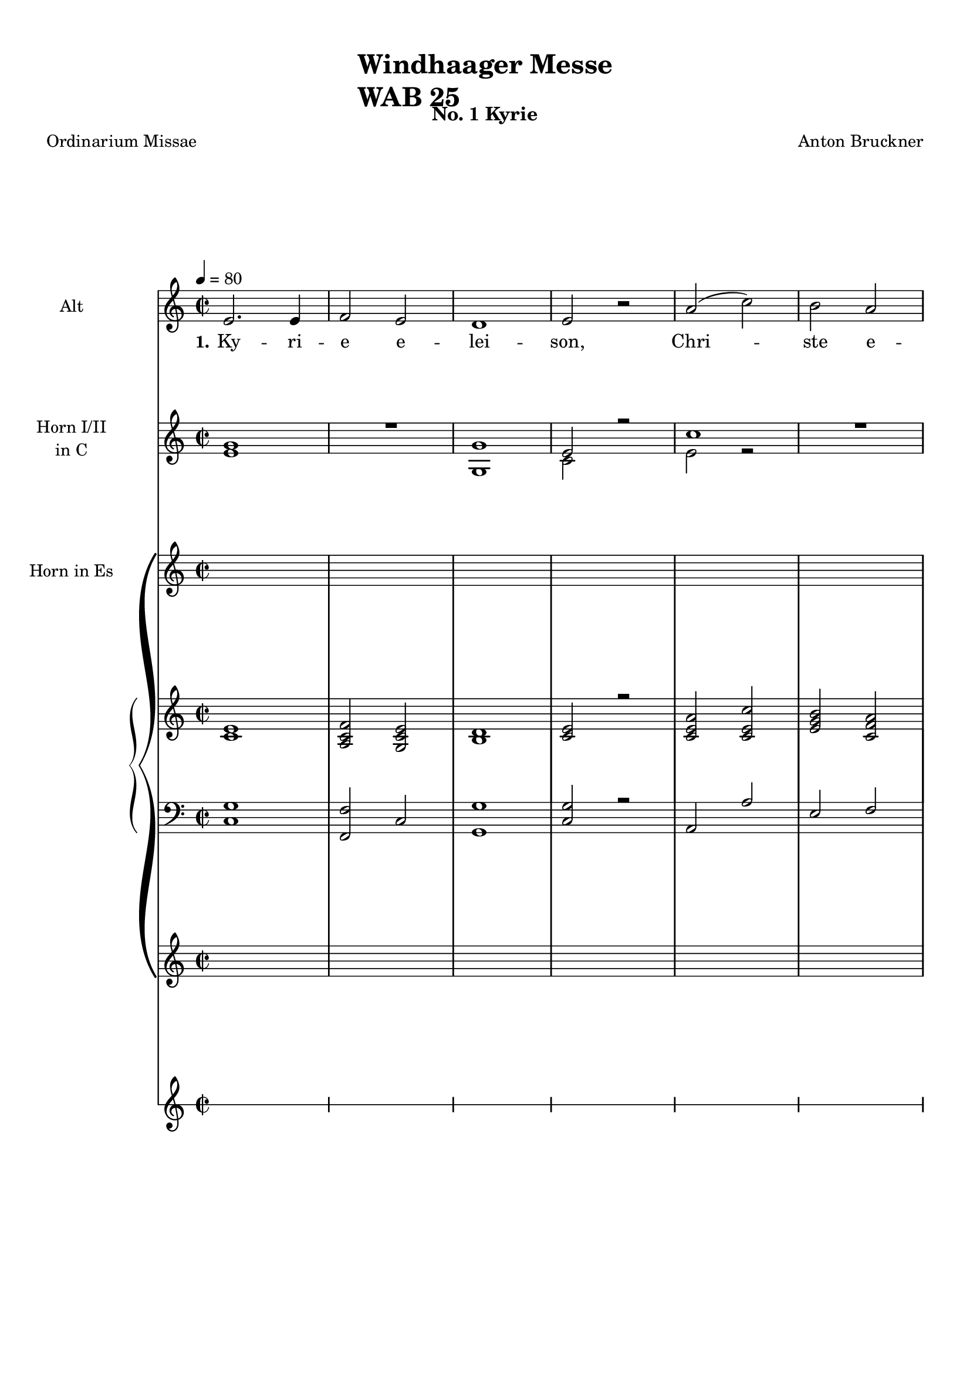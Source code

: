 \version "2.22.0"
% automatically converted by musicxml2ly from windhaager.mxl
\pointAndClickOff

\header {
    title =  \markup \column {
        \line { "Windhaager Messe"}
        \line { "WAB 25"} }
    
    composer =  \markup \column {
        \line { "Anton Bruckner"}
        \line { ""} }
    
    poet =  "Ordinarium Missae"
    encodingsoftware =  "MuseScore 2.3.2"
    encodingdate =  "2021-06-24"
    subtitle =  "No. 1 Kyrie"
    }

#(set-global-staff-size 18.58557142857143)
\paper {
    
    paper-width = 20.99\cm
    paper-height = 29.7\cm
    top-margin = 1.0\cm
    bottom-margin = 1.0\cm
    left-margin = 1.0\cm
    right-margin = 1.0\cm
    indent = 2.4219230769230764\cm
    short-indent = 2.4219230769230764\cm
    }
\layout {
    \context { \Score
        skipBars = ##t
        autoBeaming = ##f
        }
    }
PartPOneVoiceOne =  \relative e' {
    \clef "treble" \time 2/2 \key c \major | % 1
    \tempo 4=80 e2. e4 | % 2
    f2 e2 | % 3
    d1 | % 4
    e2 r2 | % 5
    a2 ( c2 ) | % 6
    b2 a2 \pageBreak | % 7
    g2 ( f2 ) | % 8
    e2 r2 | % 9
    g2 a4 b4 | \barNumberCheck #10
    c2 c4 c4 | % 11
    b2 a2 | % 12
    g2 g2 \bar "||"
    \break | % 13
    \key f \major a2 g2 | % 14
    c2 as4 f4 | % 15
    g1 | % 16
    g2 a2 | % 17
    bes2 a2 | % 18
    g2 f2 \bar "||"
    \pageBreak | % 19
    \key c \major d'2 ( a2 ) | \barNumberCheck #20
    b2 c2 | % 21
    c2 ( b2 ) | % 22
    b2 a2 | % 23
    a2 gis2 | % 24
    a2. a4 | % 25
    a2 f4 ( d4 ) \break | % 26
    e2 g2 | % 27
    c2 e,2 | % 28
    d2 ( f4 e4 ) | % 29
    c2 e4 e4 | \barNumberCheck #30
    f2 g2 | % 31
    g2 ( f4 e4 | % 32
    f2 ) e2 \pageBreak | % 33
    \time 4/4  c'2. c4 | % 34
    c,2 e4 e4 | % 35
    e2 e2 | % 36
    e1 | % 37
    e2 r2 | % 38
    e2. c4 \pageBreak | % 39
    a'2 g2 | \barNumberCheck #40
    c2. b4 | % 41
    a4 gis4 a4 b4 | % 42
    e,4. e8 e4 r4 | % 43
    f2 e2 | % 44
    a2 b4 ( c4 ) | % 45
    c,2 ( d2 ) \break | % 46
    c2 r4 e4 | % 47
    b'4. e,8 e4 e8 [ e8 ] | % 48
    a4 a8 [ e8 ] c'4 c,8 [ c8 ] | % 49
    d2 e2 | \barNumberCheck #50
    f4 g4 a4 b4 \bar "||"
    \pageBreak | % 51
    a2 gis2 | % 52
    a2 r2 | % 53
    a2 g4 f4 | % 54
    g2 a4 bes4 | % 55
    \key f \major bes4. ( a8 ) a2 | % 56
    d2 c2 | % 57
    bes2 a2 \bar "||"
    \pageBreak | % 58
    \key c \major g2 g4 f4 | % 59
    f2 e2 | \barNumberCheck #60
    g2 g4 bes4 | % 61
    a4 ( e4 ) f2 | % 62
    a2. g4 \bar "||"
    \break | % 63
    f4 ( e4 ) d2 | % 64
    d'2 c2 | % 65
    \key f \major bes2 a4 g4 | % 66
    f2 e2 | % 67
    d2 r4 d'4 | % 68
    d1 \bar "||"
    \pageBreak | % 69
    \key c \major d,4 a'4 a4 a4 | \barNumberCheck #70
    a2 a2 | % 71
    b2. b4 | % 72
    c2 a2 | % 73
    a4 ( b4 a4 gis4 ) | % 74
    a2 r2 \bar "||"
    \pageBreak | % 75
    f4. c8 c8 [ f8 g8 f8 ] | % 76
    f2 e2 | % 77
    c'2 c,8 ( [ g'8 ) a8 bes8 ] | % 78
    \key f \major bes4. a8 a2 | % 79
    b2 c2 \break | \barNumberCheck #80
    c2 bes2 \bar "||"
    \pageBreak | % 81
    \key c \major c2 g4. g8 | % 82
    a4. a8 e4 e4 | % 83
    e4 e8 [ e8 ] e4 e4 | % 84
    e4 e4 r2 | % 85
    e2 g2 | % 86
    a4 ( fis4 ) g2 \break | % 87
    g2 ( b4 ) d4 | % 88
    c4. ( b8 ) b2 | % 89
    b2. b4 | \barNumberCheck #90
    b4 ( a4 ) g4 ( f4 ) | % 91
    e2 ( d2 ) | % 92
    c2 r2 \pageBreak | % 93
    \time 3/4  g'4 g4 g4 | % 94
    e2 f4 | % 95
    e2 d4 | % 96
    g2 a4 | % 97
    g2 r4 \break | % 98
    a4 a4 b4 | % 99
    c4 ( a4 ) d4 | \barNumberCheck #100
    a2 ( b4 ) | % 101
    a8 [ a8 ] f4 g4 | % 102
    a4 f4 g4 | % 103
    f2 ( e4 ) | % 104
    f4 f4 f4 \pageBreak | % 105
    g4. g8 g4 \bar "||"
    \break | % 106
    a2 g4 | % 107
    f8 [ f8 ] fis4 fis4 | % 108
    g4 g4 a4 | % 109
    \key f \major bes4 b4 b4 | \barNumberCheck #110
    bes4. bes8 bes4 | % 111
    c4 ( bes2 ) \bar "||"
    \pageBreak | % 112
    \key c \major a4 a4 e8 [ e8 ] | % 113
    f2 f4 | % 114
    e2 a4 | % 115
    c4. b8 a4 | % 116
    a4 gis4 b8 [ b8 ] | % 117
    c2 c4 \break | % 118
    c8 [ b8 ] b4 d4 | % 119
    d4 c4 \prall a4 | \barNumberCheck #120
    g4 a4 -\f fis4 | % 121
    g2 g8 [ g8 ] | % 122
    \key f \major a2 g4 | % 123
    f4 ( g4 ) f4 | % 124
    e4 ( d4 ) c4 \bar "||"
    \pageBreak | % 125
    \key c \major g'4 g4 r4 | % 126
    \key f \major a2 g4 | % 127
    c2 bes4 | % 128
    bes4 ( as4 ) f4 | % 129
    e4 ( f4 ) d4 | \barNumberCheck #130
    e2 r4 | % 131
    g4 g4 g4 \bar "||"
    \pageBreak | % 132
    \key c \major c2 g4 | % 133
    a4. a8 e4 | % 134
    f4 g2 | % 135
    c,4 r4 g'4 | % 136
    a4 f4 a4 | % 137
    g2 c4 \break | % 138
    c4 ( b4 ) b4 | % 139
    a2. | \barNumberCheck #140
    g8 [ g8 ] gis8 [ gis8 ] gis8 [ gis8 ] | % 141
    a2 f8 [ d8 ] | % 142
    e2 \prall d4 | % 143
    c4 r4 r4 \pageBreak | % 144
    g'4 g4 g8 [ g8 ] | % 145
    e2 f4 | % 146
    e4. e8 d4 | % 147
    g2 a4 \prall | % 148
    g2 r4 | % 149
    c4 ( c,4 d4 ) | \barNumberCheck #150
    c2 r4 \pageBreak | % 151
    \time 4/4  e2 e2 | % 152
    d2 ( e2 ) | % 153
    d2 r2 | % 154
    f2 e2 | % 155
    e2 ( d2 | % 156
    c2 d2 ) \break | % 157
    e2 r2 | % 158
    b'2 b4 b4 | % 159
    a2 b2 | \barNumberCheck #160
    a2. a4 | % 161
    gis1 -. | % 162
    gis2 gis4 gis4 | % 163
    a2 a4 a4 \pageBreak | % 164
    a2 ( gis2 ) | % 165
    a2 a2 ~ | % 166
    a2 g4 f4 | % 167
    e2 ( d2 ) | % 168
    e4 e4 e4 e4 | % 169
    f2 g2 | \barNumberCheck #170
    f2 e2 \break s1 \bar "||"
    \pageBreak | % 172
    \time 4/4  \key es \major bes'2 ( g4 ) es4 | % 173
    g4 ( f4 ) es4 es4 | % 174
    as2 g4 es4 | % 175
    c'2 bes4 bes4 | % 176
    bes4 ( as4 as4 g4 \break | % 177
    g4. g8 f4 bes,4 | % 178
    as'2 g8 [ f8 ] es8 [ d8 ] | % 179
    bes'2 as8 [ g8 ] f8 [ es8 ] | \barNumberCheck #180
    f2 es8 [ d8 ] c8 [ bes8 ] \bar "||"
    \pageBreak | % 181
    bes'2 as8 [ g8 ] f8 [ es8 ] | % 182
    \key f \major d'1 | % 183
    d4 c4 bes8 [ a8 ] g8 [ f8 ] | % 184
    e2 g8 ) ( [ f8 ) ] e8 [ f8 ] | % 185
    e2 r2 \bar "||"
    \pageBreak | % 186
    \key es \major f2 bes4. d,8 | % 187
    g2 f4 bes4 | % 188
    a4 g4 f8 [ fis8 ] g8 [ es8 -- ] | % 189
    cis2 d4 f4 | \barNumberCheck #190
    g4 f4 f8 ( [ es8 ) ] es8 ( [ d8 ) ] \bar "||"
    \break | % 191
    d4. c8 c4 r4 | % 192
    f2 ( bes4 ) as4 | % 193
    as2 g2 | % 194
    g2 ( c4 bes4 ) | % 195
    bes2 a2 | % 196
    \key f \major a2 ( g2 ) \bar "||"
    \pageBreak | % 197
    \key es \major f4 ( as4 ) g4 f4 | % 198
    es2 f2 | % 199
    g2 bes2 | \barNumberCheck #200
    c,4 ( as'4 ) g4 f4 | % 201
    es2 ( f4 ) d4 | % 202
    es2 r2 \bar "||"
    \pageBreak | % 203
    \time 3/4  \key c \major g2 c4 | % 204
    b4 c4 g4 | % 205
    g4 f4 e4 | % 206
    f4 ( e4 ) d4 | % 207
    e4 ( g4 ) g4 \break | % 208
    a2 g4 | % 209
    b2 c4 | \barNumberCheck #210
    c4 b4 r4 | % 211
    g2 g4 | % 212
    gis4 gis4 gis4 | % 213
    a4 b4 c4 \pageBreak | % 214
    d2 c4 | % 215
    c4 b4 r4 | % 216
    b2 e,4 | % 217
    e4 ( gis4 ) a4 | % 218
    b2 e,4 | % 219
    e'2 d8 [ c8 ] \pageBreak | \barNumberCheck #220
    b4 a4 ( gis4 | % 221
    a2 r4 | % 222
    a2 a4 | % 223
    a4 g4 ) f4 | % 224
    a2 g4 | % 225
    f4 e4 d4 \break | % 226
    c'2 c4 | % 227
    b4 a4 g4 | % 228
    b4 b4 b4 | % 229
    c2 e,4 | \barNumberCheck #230
    e4 d4 r4 \pageBreak | % 231
    f2 e4 | % 232
    a2 g4 | % 233
    b2 c4 | % 234
    c,2 ( d4 ) | % 235
    c2 r4 s4 \bar "|."
    }

PartPOneVoiceOneLyricsOne =  \lyricmode {\set ignoreMelismata = ##t Ky
    -- ri -- e e -- lei -- "son," Chri --\skip1 ste e -- lei --\skip1
    "son," Chri -- ste e -- lei -- "son," e -- lei --\skip1 "son," Chri
    -- ste e -- lei -- "son," e -- lei -- "son." Chri -- ste e -- lei --
    "son," Chri --\skip1 ste e -- lei --\skip1 "son," e -- lei -- "son."
    Ky -- ri -- e e --\skip1 lei --\skip1 "son," e -- lei --\skip1
    \skip1 "son." Ky -- ri -- e e -- lei --\skip1 \skip1 \skip1 "son."
    Glo -- ri -- a in ex -- cel -- sis De -- o et in ter -- "ra," et in
    ter -- ra pax ho -- mi -- ni -- bus bo -- na vo -- lun --\skip1 ta
    --\skip1 "tis," lau -- da -- mus "te," be -- ne -- di -- ci -- mus
    "te," ad -- o -- ra -- mus "te," glo -- ri -- fi -- ca -- mus "te."
    Gra -- ti -- as a -- gi -- mus ti --\skip1 bi pro -- pter ma -- gnam
    glo -- ri -- am tu -- "am." Do -- mi -- ne De --\skip1 "us," Rex coe
    -- le --\skip1 "stis," De -- us Pa -- ter om -- ni -- po -- "tens."
    Qui tol -- lis pec -- ca -- ta mun -- "di," mi -- se -- re -- re no
    --\skip1 \skip1 \skip1 "bis." Quo -- ni -- am tu so -- lus san --
    "ctus," tu so --\skip1 lus al -- tis -- si -- mus Je -- su Chri --
    "ste," cum san -- cto spi -- ri -- tu in glo -- ri -- a De -- i pa
    -- "tris." A -- "men," a --\skip1 "men," a --\skip1 "men," a
    --\skip1 "men," a -- "men," a --\skip1 "men, " __\skip1 a --\skip1
    "men." Cre -- do in u -- num De --\skip1 \skip1 \skip1 "um," Pa --
    trem om -- ni --\skip1 po -- ten --\skip1 "tem," fa -- cto -- rem
    coe -- li et ter --\skip1 "rae," vi -- si -- bi -- li -- um om -- ni
    -- "um." Qui pro -- pter no -- stram sa -- lu -- tem des -- cen --
    dit de coe --\skip1 "lis." Et in -- car -- na -- tus est de Spi --
    ri -- tu san -- cto ex Ma -- ri -- a vir -- gi -- "ne," et ho
    --\skip1 mo fa --\skip1 ctus "est." Cru -- ci -- fi -- xus e
    --\skip1 ti -- "am " __\skip1 pro no -- "bis," pas -- "sus," pas --
    sus "et " __\skip1 se -- pul --\skip1 tus "est." Et re -- sur -- re
    -- xit ter -- ti -- a di --\skip1 e se -- cun -- dum scrip -- tu --
    "ras," "et " __\skip1 as -- cen -- dit in coe -- lum se -- det ad
    dex -- tram Pa --\skip1 "tris." Et vi -- tam ven -- tu -- ri sae --
    cu -- "li." A --\skip1 "men," a --\skip1 \skip1 "men." San --
    "ctus," san --\skip1 "ctus," san -- "ctus," san --\skip1 \skip1
    \skip1 ctus Do -- mi -- nus De -- us Sa -- ba -- "oth." Ple -- ni
    sunt coe -- li et ter --\skip1 ra glo --\skip1 ri -- a tu --\skip1
    "a." O -- san -- na in ex -- cel -- "sis." Be --\skip1 ne -- di
    --\skip1 "ctus," qui ve -- "nit," qui ve -- nit in no --\skip1 mi --
    ne Do -- mi -- "ni," in no -- mi --\skip1 "ne " __\skip1 Do -- mi
    --\skip1 "ni, " __\skip1 no -- mi --\skip1 "ne " __\skip1 Do -- mi
    --\skip1 "ni, " __\skip1 in no --\skip1 mi --\skip1 "ne " __\skip1
    Do --\skip1 \skip1 mi --\skip1 "ni." Be --\skip1 ne -- di -- ctus
    qui ve --\skip1 "nit, " __\skip1 qui\skip1 ve -- nit in no --\skip1
    mi --\skip1 "ne " __\skip1 Do -- mi -- "ni." Be --\skip1 ne -- di --
    "ctus," "qui " __\skip1 \skip1 ve -- nit "in " __\skip1 no --\skip1
    mi -- ne Do -- mi -- "ni," in no --\skip1 mi -- ne Do --\skip1 mi --
    "ni." A -- gnus De -- i qui tol -- lis pec -- ca --\skip1 ta mun
    --\skip1 "di," mi -- se -- re -- re no -- "bis." A -- gnus De --
    "i," qui tol -- lis pec -- ca -- ta mun -- "di," mi -- se -- re
    --\skip1 "re," mi -- se -- re -- "re " __\skip1 no --\skip1 \skip1
    "bis." A -- gnus De --\skip1 "i," a -- gnus De --\skip1 "i," a --
    gnus De -- "i," qui tol -- lis pec -- ca -- ta mun -- "di:" Do --
    "na," do -- na no -- bis pa --\skip1 "cem."
    }

PartPTwoVoiceOne =  \relative e' {
    \clef "treble" \time 2/2 \key c \major | % 1
    <e g>1 | % 2
    R1 | % 3
    <g, g'>1 | % 4
    e'2 r2 | % 5
    c'1 | % 6
    R1 \pageBreak | % 7
    <g, g'>1 | % 8
    e'2 r2 | % 9
    <e c'>1 | \barNumberCheck #10
    <e c'>1 | % 11
    <d d'>1 | % 12
    g2 r2 \bar "||"
    \break | % 13
    R1*2 | % 15
    <g, g'>1 | % 16
    g'2 r2 | % 17
    R1*2 \bar "||"
    \pageBreak | % 19
    R1*7 \break | % 26
    R1*7 \pageBreak | % 33
    \time 4/4  <c, c'>1 | % 34
    <e e'>1 | % 35
    <e e'>1 | % 36
    <e e'>1 | % 37
    e'2 r2 | % 38
    e2. c4 \pageBreak | % 39
    R1*3 | % 42
    e,4. -. s4. r4 | % 43
    R1*2 | % 45
    c'2 d2 \break | % 46
    c2 r2 | % 47
    <e, e'>1 | % 48
    <e e'>1 | % 49
    R1*2 \bar "||"
    \pageBreak | % 51
    <e e'>1 | % 52
    e'2 r2 | % 53
    R1*5 \bar "||"
    \pageBreak | % 58
    R1*5 \bar "||"
    \break | % 63
    R1*6 \bar "||"
    \pageBreak | % 69
    R1*4 | % 73
    r2 e2 | % 74
    e2 r2 \bar "||"
    \pageBreak | % 75
    R1*4 | % 79
    d2 c2 \break | \barNumberCheck #80
    c2 d2 \bar "||"
    \pageBreak | % 81
    c2 g2 | % 82
    R1 s1 | % 84
    e4 r2 s4*9 \break | % 87
    e4 r2 s4 | % 88
    c'2 d2 | % 89
    R1*2 | % 91
    e2 d2 | % 92
    c2 r2 \pageBreak | % 93
    \time 3/4  e,4 e4 e4 | % 94
    e2 r4 | % 95
    R2.*2 | % 97
    g2 r4 \break | % 98
    e4. -. s4. | % 99
    e4 s4 r4 | \barNumberCheck #100
    e4. -. s4. | % 101
    e8 r8 r4 r4 | % 102
    R2.*3 \pageBreak | % 105
    R2. \bar "||"
    \break | % 106
    R2.*5 | % 111
    e'2. \bar "||"
    \pageBreak | % 112
    e2. | % 113
    R2. | % 114
    e2. | % 115
    e2. | % 116
    e2. | % 117
    e,4 s4 r4 \break | % 118
    R2.*7 \bar "||"
    \pageBreak | % 125
    R2.*6 | % 131
    g4 g4 g4 \bar "||"
    \pageBreak | % 132
    c4 g4 s4 | % 133
    R2. | % 134
    r4 d'2 | % 135
    c2 r4 | % 136
    c2. | % 137
    c2 r4 \break | % 138
    R2.*4 | % 142
    e2 d4 | % 143
    c4 r4 r4 \pageBreak | % 144
    R2.*5 | % 149
    c2 d4 | \barNumberCheck #150
    c2 r4 \pageBreak | % 151
    \time 4/4  c2 c2 | % 152
    d2 c2 | % 153
    d2 r2 | % 154
    d2 c2 | % 155
    c2 d2 | % 156
    e2 d2 \break | % 157
    c2 r2 | % 158
    <e, e'>1 | % 159
    c'2 e2 | \barNumberCheck #160
    <e, c'>1 | % 161
    <e e'>1 -. -. | % 162
    <e e'>1 | % 163
    <e e'>1 \pageBreak | % 164
    e'2 r2 | % 165
    R1*2 | % 167
    c2 d2 | % 168
    <e, c'>1 | % 169
    <c c'>1 | \barNumberCheck #170
    <c c'>1 \break s1 \bar "||"
    \pageBreak s1*5 \break s1*4 \bar "||"
    \pageBreak | % 181
    <c' e>1 | % 182
    R1*2 | % 184
    c2 g4 s4 | % 185
    g2 r2 \bar "||"
    \pageBreak | % 186
    R1*5 \bar "||"
    \break | % 191
    R1*6 \bar "||"
    \pageBreak s1*6 \bar "||"
    \pageBreak | % 203
    \time 3/4  c2. | % 204
    d4 c4 c4 | % 205
    r1 | % 206
    <d c>4 d4 | % 207
    c2. \break | % 208
    c2. | % 209
    d2 c4 | \barNumberCheck #210
    c4 d4 r4 | % 211
    e,4. -. s4. | % 212
    e4. -. s4. | % 213
    e4. -. s4. \pageBreak | % 214
    e4. -. s4. | % 215
    e4 s4 r4 | % 216
    e4. -. s4. | % 217
    e4. -. s4. | % 218
    e4. -. s4. | % 219
    e4. -. s4. \pageBreak | \barNumberCheck #220
    r4 e4 s4 | % 221
    e4 r4 s4 | % 222
    r1 | % 223
    r1 | % 224
    r1 | % 225
    r1 \break | % 226
    r1 | % 227
    r1 | % 228
    d'2. | % 229
    c2. | \barNumberCheck #230
    c4 d4 r4 \pageBreak | % 231
    d2 c4 | % 232
    c2. | % 233
    d2 c4 | % 234
    c2 d4 | % 235
    c2 r4 \bar "|."
    }

PartPTwoVoiceTwo =  \relative c' {
    \clef "treble" \time 2/2 \key c \major s1*3 | % 4
    c2 s2 | % 5
    e2 r2 s1 \pageBreak s1 | % 8
    c1 s1*3 | % 12
    b2 s2 \bar "||"
    \break s1*3 | % 16
    c2 s2*5 \bar "||"
    \pageBreak s1*7 \break s1*7 \pageBreak | % 33
    \time 4/4  s1*4 | % 37
    e2 s2 | % 38
    e2. c4 \pageBreak s1*3 | % 42
    e4. s8*21 | % 45
    e2 g2 \break | % 46
    e2 s2*9 \bar "||"
    \pageBreak s1 | % 52
    e2 s2*11 \bar "||"
    \pageBreak s1*5 \bar "||"
    \break s1*6 \bar "||"
    \pageBreak s2*9 e2 | % 74
    e2 s2 \bar "||"
    \pageBreak s1*4 | % 79
    g2 e2 \break | \barNumberCheck #80
    e2 g2 \bar "||"
    \pageBreak | % 81
    e1 s1*2 | % 84
    e4 s4*11 \break | % 87
    e4 s2. | % 88
    g2 g2 s1*2 | % 91
    c2 g2 | % 92
    e2 s2 \pageBreak | % 93
    \time 3/4  c4 c4 c4 | % 94
    c2 s4*7 | % 97
    e2 s4 \break | % 98
    e4. s4. | % 99
    e4 s2 | \barNumberCheck #100
    e4. s4. | % 101
    e8 s8*23 \pageBreak s2. \bar "||"
    \break s4*15 | % 111
    e2. \bar "||"
    \pageBreak | % 112
    e2. s2. | % 114
    e2. | % 115
    e2. | % 116
    e2. | % 117
    e4 s2 \break s4*21 \bar "||"
    \pageBreak s2*9 | % 131
    g4 g4 g4 \bar "||"
    \pageBreak | % 132
    c4 g4 s4*5 g2 | % 135
    e2 s4 | % 136
    c2. | % 137
    c2 s4 \break s1*3 | % 142
    c'2 g4 | % 143
    e4 s2 \pageBreak s4*15 | % 149
    g2 g4 | \barNumberCheck #150
    e2 s4 \pageBreak | % 151
    \time 4/4  e2 e2 | % 152
    g2 e2 | % 153
    g2 s2 | % 154
    g2 e2 | % 155
    e2 g2 | % 156
    c2 g2 \break | % 157
    e2 s1. | % 159
    e1 s1*4 \pageBreak | % 164
    e2 s2*5 | % 167
    e2 g2 s1*3 \break s1 \bar "||"
    \pageBreak s1*5 \break s1*4 \bar "||"
    \pageBreak s1*3 | % 184
    e2 g4 s4 | % 185
    e2 s2 \bar "||"
    \pageBreak s1*5 \bar "||"
    \break s1*6 \bar "||"
    \pageBreak s1*6 \bar "||"
    \pageBreak | % 203
    \time 3/4  e2. | % 204
    g4 e4 e4 s2. | % 206
    d'4 g,2 | % 207
    g2. \break | % 208
    c,2. | % 209
    g'2 e4 | \barNumberCheck #210
    e4 g4 s4 | % 211
    e4. s4. | % 212
    e4. s4. | % 213
    e4. s4. \pageBreak | % 214
    e4. s4. | % 215
    e4 s2 | % 216
    e4. s4. | % 217
    e4. s4. | % 218
    e4. s4. | % 219
    e4. s4. \pageBreak s4 e4 s4 | % 221
    e4 s2*7 \break s1. | % 228
    g2. | % 229
    e2. | \barNumberCheck #230
    e4 g4 s4 \pageBreak | % 231
    g2 e4 | % 232
    c2. | % 233
    g'2 e4 | % 234
    e2 g4 | % 235
    e2 s2 \bar "|."
    }

PartPThreeVoiceOne =  \relative f' {
    \clef "treble" \key c \major s1*6 \pageBreak s1*6 \bar "||"
    \break | % 13
    \clef "treble" \key f \major <f a>2 <es g>2 | % 14
    c'2 as4 f4 | % 15
    g1 ~ | % 16
    g2 <f a>2 | % 17
    <c g' bes>2 <c f a>2 | % 18
    <e g>2 <d f>2 \bar "||"
    \pageBreak s1*7 \break s1*7 \pageBreak s1*6 \pageBreak s1*7 \break
    s1*5 \bar "||"
    \pageBreak | % 51
    \key c \major <c e a>2 <b e gis>2 | % 52
    <c e a>2 r2 | % 53
    <f a>2 ( <c g'>4 <a f'>4 ) | % 54
    g'2 a4 bes4 | % 55
    \key f \major bes4. ( a8 ) a2 | % 56
    <f d'>2 <f c'>2 | % 57
    <g bes>2 <f a>2 \bar "||"
    \pageBreak | % 58
    \key c \major g2 g4 f4 | % 59
    f2 e2 | \barNumberCheck #60
    g2. bes4 | % 61
    <f a>4 e4 f2 | % 62
    a2. ( g4 ) \bar "||"
    \break | % 63
    f4 e4 d4 s4 | % 64
    d'2. c4 | % 65
    \key f \major bes2 a4 g4 | % 66
    <d f>2 <cis e>2 | % 67
    d2 r4 d'4 | % 68
    d1 \bar "||"
    \pageBreak s1*6 \bar "||"
    \pageBreak | % 75
    \key c \major f,4. c8 c8 ( [ f8 g8 f8 ) ] | % 76
    f2 ( e2 ) | % 77
    c'2 ~ c8 [ g8 a8 bes8 ] | % 78
    \key f \major bes4. a8 a2 | % 79
    <f g b>2 <e g c>2 \break | \barNumberCheck #80
    <e g c>2 <d g bes>2 \bar "||"
    \pageBreak s1*6 \break s1*6 \pageBreak s1*5 \break s1*7 \pageBreak
    s2. \bar "||"
    s4 \break | % 106
    \key c \major <cis e a>2 <e g>4 s4 | % 107
    <d f>4 <d fis>2 s4 | % 108
    g2 <fis a>4 s4 | % 109
    \key f \major bes4 b2 s4 | \barNumberCheck #110
    <e, gis bes>2. s4 | % 111
    <a c>4 <gis bes>2 \bar "||"
    s4 \pageBreak s1*6 \break s4*27 \bar "||"
    s4 \pageBreak | % 125
    \key c \major g4 g4 r4 s4 | % 126
    \key f \major <f a>2 <es g>4 s4 | % 127
    c'2 bes4 s4 | % 128
    bes4 as4 f4 s4 | % 129
    e4 f4 d4 s4 | \barNumberCheck #130
    <bes e>2 r4 s4 | % 131
    g'4 g4 g4 \bar "||"
    s4 \pageBreak s1*6 \break s1*6 \pageBreak s1*7 \pageBreak s1*6
    \break s1*7 \pageBreak s1*7 \break s1 \bar "||"
    \pageBreak | % 172
    \time 4/4  \key c \major <e c'>1 | % 173
    d'2 c2 | % 174
    <c, c'>1 | % 175
    <c c'>1 | % 176
    d'2 c2 \break | % 177
    g4 r2 s4 | % 178
    <g d'>1 | % 179
    <c e>1 | \barNumberCheck #180
    <g d'>1 \bar "||"
    \pageBreak | % 181
    \key es \major bes2 ( as8 [ g8 f8 es8 ) ( ] | % 182
    \key f \major d'1 ~ | % 183
    d4 c4 bes8 [ a8 g8 f8 ) ] | % 184
    e2 g8 ( [ f8 e8 f8 ) ] | % 185
    e4 r2 s4 \bar "||"
    \pageBreak | % 186
    \key es \major f2 ( bes2 ) | % 187
    g2 f4 bes4 | % 188
    a4 g4 f8 [ fis8 g8 es8 ] | % 189
    cis2 ( d4 ) f4 | \barNumberCheck #190
    g4 f4 f8 [ es8 es8 d8 ] \bar "||"
    \break | % 191
    <bes d>4. <a c>8 <a c>4 r4 | % 192
    f'2 ( bes4 as4 ) | % 193
    as2 g2 | % 194
    g2 ( c4 bes4 ) | % 195
    <c, bes'>2 <c a'>2 | % 196
    \key f \major <f a>2 g2 \bar "||"
    \pageBreak | % 197
    \key c \major R1 | % 198
    c2 d2 | % 199
    e2 r2 | \barNumberCheck #200
    R1 | % 201
    c2 d2 | % 202
    c2 r2 \bar "||"
    \pageBreak s1*5 \break s1*6 \pageBreak s1*6 \pageBreak s1*6 \break
    s1*5 \pageBreak s1*5 \bar "|."
    }

PartPThreeVoiceTwo =  \relative e' {
    \clef "treble" \key c \major s1*6 \pageBreak s1*6 \bar "||"
    \break | % 13
    \clef "treble" \key f \major s1 | % 14
    e4 e4 f4 <c es>4 | % 15
    <c e>2 <bes d>4 <d f>4 | % 16
    <c e>2 c2 s1*2 \bar "||"
    \pageBreak s1*7 \break s1*7 \pageBreak s1*6 \pageBreak s1*7 \break
    s1*5 \bar "||"
    \pageBreak | % 51
    \key c \major s1*3 | % 54
    c1 | % 55
    \key f \major <c f>1 s1*2 \bar "||"
    \pageBreak | % 58
    \key c \major d2 d2 | % 59
    c2 c2 | \barNumberCheck #60
    e1 s1 | % 62
    cis4 ( d4 e4 cis4 ) \bar "||"
    \break | % 63
    d4 cis4 d4 s4 | % 64
    f2 fis4 a4 | % 65
    \key f \major g2 f4 e4 s1*2 | % 68
    r4 <f a>4 ( <e gis>4 <f a>4 ) \bar "||"
    \pageBreak s1*6 \bar "||"
    \pageBreak | % 75
    \key c \major s2 c2 | % 76
    bes1 | % 77
    e1 | % 78
    \key f \major f2 f2 s1 \break s1 \bar "||"
    \pageBreak s1*6 \break s1*6 \pageBreak s1*5 \break s1*7 \pageBreak
    s2. \bar "||"
    s4 \break | % 106
    \key c \major s1*2 | % 108
    d2. s4 | % 109
    \key f \major <d g>4 <d g>4 <dis a'>4 s4*5 | % 111
    e4 e4 ( d4 ) \bar "||"
    s4 \pageBreak s1*6 \break s4*27 \bar "||"
    s4 \pageBreak | % 125
    \key c \major s1 | % 126
    \key f \major s4*23 \bar "||"
    s4 \pageBreak s1*6 \break s1*6 \pageBreak s1*7 \pageBreak s1*6
    \break s1*7 \pageBreak s1*7 \break s1 \bar "||"
    \pageBreak | % 172
    \time 4/4  \key c \major s1 | % 173
    g2 e2 s1*2 | % 176
    g2 g2 \break | % 177
    g4 s4*15 \bar "||"
    \pageBreak | % 181
    \key es \major s1 | % 182
    \key f \major e4 ( fes4 e4 fes4 | % 183
    e2 ) s2 | % 184
    bes2 d2 | % 185
    e4 s2. \bar "||"
    \pageBreak | % 186
    \key es \major d1 | % 187
    d1 | % 188
    es4 d4 c2 s1*2 \bar "||"
    \break s1 | % 192
    bes1 | % 193
    bes2 bes2 | % 194
    c1 s1 | % 196
    \key f \major bes2 bes2 \bar "||"
    \pageBreak | % 197
    \key c \major s1 | % 198
    e2 g2 | % 199
    c2 s1. | % 201
    e,2 g2 | % 202
    e2 s2 \bar "||"
    \pageBreak s1*5 \break s1*6 \pageBreak s1*6 \pageBreak s1*6 \break
    s1*5 \pageBreak s1*5 \bar "|."
    }

PartPFourVoiceOne =  \relative c' {
    \clef "treble" \time 2/2 \key c \major | % 1
    <c e>1 | % 2
    <a c f>2 <g c e>2 | % 3
    <b d>1 | % 4
    <c e>2 r2 | % 5
    <c e a>2 <c e c'>2 | % 6
    <e g b>2 <c f a>2 \pageBreak | % 7
    g'2 f2 | % 8
    <c e>2 r2 | % 9
    g'2 a4 b4 | \barNumberCheck #10
    <e, c'>2 <e c'>2 | % 11
    <d b'>2 <fis a>2 | % 12
    g2 <e g>2 \bar "||"
    \break s1*6 \bar "||"
    \pageBreak | % 19
    <f d'>2 <f a>2 | \barNumberCheck #20
    <f b>2 <e c'>2 | % 21
    <e c'>2 <g b>2 | % 22
    b2 a2 | % 23
    <c, e a>2 <b e gis>2 | % 24
    <c e a>2. a'4 | % 25
    a2 f4 d4 \break | % 26
    <c e>2 <c e g>2 | % 27
    <c e c'>2 <c e>2 | % 28
    d2 f4 ( e4 ) | % 29
    c4 e2 s4 | \barNumberCheck #30
    f2 g2 | % 31
    g2 f4 ( e4 ) | % 32
    f2 e2 \pageBreak | % 33
    \time 4/4  c'2. c4 | % 34
    c,2 <c e>2 | % 35
    <gis b e>1 | % 36
    e'1 | % 37
    <gis, b e>2 r2 | % 38
    e'2. c4 \pageBreak | % 39
    a'2 g2 | \barNumberCheck #40
    c2. b4 | % 41
    a4 gis4 a4 b4 | % 42
    <gis b e>2. r4 | % 43
    <b, f'>2 <c e>2 | % 44
    a'2 b4 c4 | % 45
    <e, c'>2 <d b'>2 \break | % 46
    <e c'>2 r4 e4 | % 47
    b'2 ( e,2 ) | % 48
    <c a'>2 <c c'>2 | % 49
    d2 e2 | \barNumberCheck #50
    f4 g4 a4 <d, f b>4 \bar "||"
    \pageBreak s1*7 \bar "||"
    \pageBreak s1*5 \bar "||"
    \break s1*6 \bar "||"
    \pageBreak | % 69
    d'4 a2. | \barNumberCheck #70
    <c, e a>2 <e a c>2 | % 71
    <e b'>2. <e b'>4 | % 72
    <e c'>2 <e a>2 | % 73
    <e a>4 <f b>4 <e a>4 <d gis>4 | % 74
    <c a'>2 r2 \bar "||"
    \pageBreak s1*5 \break s1 \bar "||"
    \pageBreak | % 81
    c'2 <g c>2 | % 82
    a2 e2 | % 83
    <g, b e>2 <a c e>2 | % 84
    <g b e>2 r2 | % 85
    e'2 g2 | % 86
    a4 fis4 g2 \break | % 87
    g2 b4 c4 | % 88
    c4. b8 b2 | % 89
    b2. b4 | \barNumberCheck #90
    b4 a4 g4 f4 | % 91
    <c e>2 <b d>2 | % 92
    c2 r2 \pageBreak | % 93
    \time 3/4  <c e g>2. | % 94
    <c e>2 <d f>4 | % 95
    <c e>2 <b d>4 | % 96
    <c g'>2 <c f a>4 | % 97
    <c e g>2 r4 \break | % 98
    <c e a>2 <e gis b>4 | % 99
    <e a c>4 <e a>4 <f d'>4 | \barNumberCheck #100
    <e a>2 <e gis b>4 | % 101
    <e a>8 r8 f4 <e g>4 | % 102
    a4 f4 g4 | % 103
    <c, f>2 <c e>4 | % 104
    <c f>2. \pageBreak | % 105
    <c e g>2. \bar "||"
    \break s2*9 \bar "||"
    \pageBreak | % 112
    <c a'>2 <c e>4 | % 113
    <d f>2. | % 114
    <c e>2 <c a'>4 | % 115
    <e c'>4. <d b'>8 <c a'>4 | % 116
    <b a'>4 <b gis'>4 <e b'>4 | % 117
    <e c'>2 <es c'>4 \break | % 118
    c'8 ( [ b8 ) ] b4 d4 | % 119
    d4 c4 a4 | \barNumberCheck #120
    g4 a4 fis4 | % 121
    <b, d g>2 g'4 | % 122
    \key f \major a2 g4 | % 123
    f4 g4 f4 | % 124
    e4 d4 c4 \bar "||"
    \pageBreak s4*21 \bar "||"
    \pageBreak | % 132
    \key c \major c'2 g4 | % 133
    a2 e4 | % 134
    f4 <b, d g>2 ~ | % 135
    <c e g>4 r4 <c e g>4 | % 136
    <c f a>2. | % 137
    <c e g>2 <es a c>4 \break | % 138
    <e c'>4 <d b'>4 <d b'>4 | % 139
    <d f a>2. | \barNumberCheck #140
    g4 gis2 | % 141
    <c, a'>2 <d f>4 | % 142
    <c e>2 <b d>4 | % 143
    c2 r4 \pageBreak | % 144
    g'2 g4 | % 145
    e2 f4 | % 146
    e2 d4 | % 147
    g2 a4 | % 148
    g2 r4 | % 149
    <e g c>2 <f g d'>4 | \barNumberCheck #150
    <e g c>2 r4 \pageBreak | % 151
    \time 4/4  <c e>2 <c e>2 | % 152
    <b d>2 <c e>2 | % 153
    <b d>2 r2 | % 154
    <d f>2 <c e>2 | % 155
    <c e>2 <b d>2 | % 156
    c2 <b d>2 \break | % 157
    <c e>2 r2 | % 158
    <e gis b>1 | % 159
    <e a>2 <e b'>2 | \barNumberCheck #160
    <e a>2. <e a>4 | % 161
    <e gis>1 -. | % 162
    <e gis>1 | % 163
    <e a>1 \pageBreak | % 164
    a2 gis2 | % 165
    a2 a2 ~ | % 166
    a2 g4 f4 | % 167
    <c e>2 <b d>2 | % 168
    <c e>2 <c e>2 | % 169
    <c f>2 <c e g>2 | \barNumberCheck #170
    <c f>2 <c e>2 \break s1 \bar "||"
    \pageBreak | % 172
    \time 4/4  \key es \major bes'2 ( g4 es4 ) | % 173
    d2 f4 es4 | % 174
    as2 g4 es4 | % 175
    c'2 bes2 | % 176
    bes4 as4 as4 g4 \break | % 177
    g2 f4 bes,4 | % 178
    as'2 ( g8 [ f8 es8 d8 ) ] | % 179
    bes'2 as8 [ g8 f8 es8 ] | \barNumberCheck #180
    f2 ( es8 [ d8 c8 bes8 ) ] \bar "||"
    \pageBreak s1*5 \bar "||"
    \pageBreak s1*5 \bar "||"
    \break s1*6 \bar "||"
    \pageBreak | % 197
    f'4 as4 g4 f4 | % 198
    <bes, es>2 <d f>2 | % 199
    <es g>2 bes'2 | \barNumberCheck #200
    c4 as'4 g4 f4 | % 201
    <g, es'>2 <as f'>4 <f d'>4 | % 202
    <g bes es>2 r2 \bar "||"
    \pageBreak | % 203
    \time 3/4  \key c \major g2 c4 | % 204
    <d, b'>4 <e c'>4 <e g>4 | % 205
    g4 f4 e4 | % 206
    f4 e4 d4 | % 207
    e2. \break | % 208
    <f a>2 <e g>4 | % 209
    <f g b>2 <e g c>4 | \barNumberCheck #210
    <e g c>4 <d g b>4 r4 | % 211
    <e g>2. | % 212
    <e gis>2. | % 213
    a4 b4 c4 \pageBreak | % 214
    d2 c4 | % 215
    c4 b4 r4 | % 216
    b2 e,4 | % 217
    e4 gis4 a4 | % 218
    b2 e,4 | % 219
    e'2 d8 [ c8 ] \pageBreak | \barNumberCheck #220
    <d, f b>4 <c e a>4 <b d gis>4 | % 221
    <c a'>2 r4 | % 222
    <f a>2. | % 223
    a4 g4 f4 | % 224
    a2 g4 | % 225
    f4 e4 d4 \break | % 226
    c'2 c4 | % 227
    b4 a4 g4 | % 228
    <g b>2. | % 229
    <g c>2 <c, e>4 | \barNumberCheck #230
    <c e>4 <b d>4 r4 \pageBreak | % 231
    <d f>2 <c e>4 | % 232
    <c a'>2 <c g'>4 | % 233
    <f b>2 <e c'>4 | % 234
    <e c'>2 <d b'>4 | % 235
    <e c'>2 r4 s4 \bar "|."
    }

PartPFourVoiceFive =  \relative c {
    \clef "bass" \time 2/2 \key c \major | % 1
    <c g'>1 | % 2
    <f, f'>2 c'2 | % 3
    <g g'>1 | % 4
    <c g'>2 r2 | % 5
    a2 a'2 | % 6
    e2 f2 \pageBreak | % 7
    g2 -\markup{ \teeny {.} } <g, g'>2 | % 8
    <c g'>2 r2 | % 9
    <c g'>1 | \barNumberCheck #10
    <c g'>2 <c g'>2 | % 11
    g'2 d2 | % 12
    g2 <e bes'>2 \bar "||"
    \break s1*6 \bar "||"
    \pageBreak | % 19
    \clef "bass" a2 -\markup{ \teeny {.} } a2 | \barNumberCheck #20
    <d, g>2 <c g'>2 | % 21
    c2 e2 | % 22
    gis2 a2 | % 23
    e1 | % 24
    a,1 | % 25
    <f f'>1 \break | % 26
    <g g'>1 -\markup{ \teeny {.} } | % 27
    <g g'>1 | % 28
    <g g'>1 | % 29
    e'2 g2 | \barNumberCheck #30
    a2 e2 | % 31
    e2 f4 ( g4 ) | % 32
    a2 g2 \pageBreak | % 33
    \time 4/4  c2. c4 | % 34
    c,2 a2 | % 35
    e'1 | % 36
    a,2 e'4 a,4 | % 37
    <e e'>2 r2 | % 38
    e'2. c4 \pageBreak | % 39
    \clef "bass" a'2 -\markup{ \teeny {.} } g2 | \barNumberCheck #40
    c2. b4 | % 41
    a4 gis4 a4 b4 | % 42
    <e, b'>2. r4 | % 43
    g1 | % 44
    <f, f'>1 | % 45
    <g g'>1 \break | % 46
    <c g'>2 -\markup{ \teeny {.} } r4 <e gis>4 | % 47
    <e gis>1 | % 48
    <a, a'>2. <a a'>4 | % 49
    d2 e2 | \barNumberCheck #50
    f4 g4 a4 d,4 \bar "||"
    \pageBreak s1*7 \bar "||"
    \pageBreak s1*5 \bar "||"
    \break s1*6 \bar "||"
    \pageBreak | % 69
    d4 -\markup{ \teeny {.} } a'2. | \barNumberCheck #70
    a,2 a2 | % 71
    gis2 gis'2 | % 72
    a2 <a c>2 s2 c4 b4 | % 74
    <a, a'>2 r2 \bar "||"
    \pageBreak s1*5 \break s1 \bar "||"
    \pageBreak | % 81
    c'2 -\markup{ \teeny {.} } <g e'>2 | % 82
    a2 <e e'>2 | % 83
    e2 a,2 | % 84
    e'2 r2 | % 85
    <c e c'>1 | % 86
    <c e c'>1 \break | % 87
    <c g' c>1 -\markup{ \teeny {.} } | % 88
    g'1 | % 89
    e1 | \barNumberCheck #90
    e4 f4 g4 a4 | % 91
    g2 g,2 | % 92
    c2 r2 \pageBreak | % 93
    \time 3/4  c8 [ d8 ] e8 [ f8 ] e8 [ d8 ] | % 94
    c8 [ d8 ] c8 [ b8 ] a8 [ b8 ] | % 95
    c8 [ d8 ] e8 [ f8 ] g8 [ f8 ] | % 96
    e8 [ f8 ] e8 [ c8 ] f8 [ f,8 ] | % 97
    c'2 r4 \break | % 98
    a2 -\markup{ \teeny {.} } e'4 | % 99
    <a c>2 <d, d'>4 | \barNumberCheck #100
    <e c'>2 <d d'>4 | % 101
    <a' c>8 r8 f4 <c c'>4 | % 102
    c'4 a4 g4 | % 103
    a2 g4 | % 104
    <f a>2. \pageBreak | % 105
    c2. \bar "||"
    \break s2*9 \bar "||"
    \pageBreak | % 112
    <a a'>2. -\markup{ \teeny {.} } | % 113
    d2. | % 114
    a2. | % 115
    e'2. | % 116
    r4 r4 gis4 | % 117
    a4 a4 a4 \break | % 118
    g2 -\markup{ \teeny {.} } <b, gis'>4 | % 119
    a'2 c4 | \barNumberCheck #120
    b4 c4 a4 | % 121
    g,2 r4 | % 122
    \key f \major a'2 g4 | % 123
    f4 g4 f4 | % 124
    e4 d4 c4 \bar "||"
    \pageBreak s4*21 \bar "||"
    \pageBreak | % 132
    \key c \major c'2 -\markup{ \teeny {.} } g4 | % 133
    a2 e4 | % 134
    f4 g2 | % 135
    c,4 r4 c4 | % 136
    f,2. | % 137
    c'4 e4 fis4 \break | % 138
    g2. -\markup{ \teeny {.} } | % 139
    d2. | \barNumberCheck #140
    e4 e2 | % 141
    a,4 f'2 | % 142
    g2 g,4 | % 143
    c2. \pageBreak | % 144
    g'2 -\markup{ \teeny {.} } g4 | % 145
    e2 f4 | % 146
    e2 d4 | % 147
    g2 a4 | % 148
    g2 r4 | % 149
    g2 g,4 | \barNumberCheck #150
    c2 r4 \pageBreak | % 151
    \time 4/4  <c g'>2 <c g'>2 | % 152
    <g g'>2 <c g'>2 | % 153
    <g g'>2 r2 | % 154
    <b g'>2 <c g'>2 | % 155
    <g g'>1 | % 156
    c2 <g g'>2 \break | % 157
    <c g'>2 -\markup{ \teeny {.} } r2 | % 158
    <e b'>1 | % 159
    <a c>2 <gis b>2 | \barNumberCheck #160
    <a c>1 | % 161
    <e b'>1 -. | % 162
    <e b'>1 | % 163
    <e c'>1 \pageBreak | % 164
    c'2 -\markup{ \teeny {.} } d2 | % 165
    c2 <f, c'>2 ~ | % 166
    <a c>2 <a c>2 | % 167
    g2 g2 | % 168
    g2 <g bes>2 | % 169
    <f a>2 <e g>2 | \barNumberCheck #170
    a2 g2 \break s1 \bar "||"
    \pageBreak | % 172
    \time 4/4  \key es \major g2 bes4 g4 | % 173
    bes4 as4 g2 | % 174
    c2 bes4 g4 | % 175
    as2 g2 | % 176
    bes2 bes2 \break | % 177
    bes4 bes,4 s2 | % 178
    <bes f'>1 ~ | % 179
    <bes g'>1 ( | \barNumberCheck #180
    d2 es8 [ f8 g8 as8 ) ] \bar "||"
    \pageBreak s1*5 \bar "||"
    \pageBreak s1*5 \bar "||"
    \break s1*6 \bar "||"
    \pageBreak | % 197
    as4 f4 g4 as4 | % 198
    g2 bes2 | % 199
    bes2 g2 | \barNumberCheck #200
    <as, as'>1 | % 201
    <bes bes'>1 | % 202
    <es bes'>2 -\markup{ \small\italic {Ped.} } \sustainOn r2 \bar "||"
    \pageBreak | % 203
    \time 3/4  \key c \major <c g'>2. | % 204
    g'4 g2 | % 205
    b2 c4 | % 206
    a4 g2 | % 207
    <c, g'>2. \break | % 208
    f,2 -\markup{ \teeny {.} } c'4 | % 209
    d2 c4 | \barNumberCheck #210
    g'2 r4 | % 211
    c2. | % 212
    b2. | % 213
    a4 gis4 a4 \pageBreak | % 214
    b2 -\markup{ \teeny {.} } a4 | % 215
    a4 gis4 r4 | % 216
    gis2. | % 217
    a4 b4 c4 | % 218
    gis2. | % 219
    a2. \pageBreak | \barNumberCheck #220
    d,4 -\markup{ \teeny {.} } e2 | % 221
    <a, e'>2 r4 | % 222
    <f' c'>2. | % 223
    c'4 bes4 a4 | % 224
    a2. | % 225
    a2. \break | % 226
    e'4 -\markup{ \teeny {.} } d2 | % 227
    d4 c4 b4 | % 228
    d2. | % 229
    c2 f,4 | \barNumberCheck #230
    g2 r4 \pageBreak | % 231
    g2. -\markup{ \teeny {.} } | % 232
    f2 e4 | % 233
    g2. | % 234
    g2. | % 235
    g2 r4 s4 \bar "|."
    }

PartPFourVoiceTwo =  \relative b {
    \clef "treble" \time 2/2 \key c \major s1*6 \pageBreak | % 7
    <b d>1 s1 | % 9
    e1 s1*3 \bar "||"
    \break s1*6 \bar "||"
    \pageBreak s1*3 | % 22
    e4 ( d4 ) c2 s1*2 | % 25
    d1 \break s1*2 | % 28
    c2 b2 | % 29
    c4 c2 s4 | \barNumberCheck #30
    c1 | % 31
    c1 | % 32
    c2 c2 \pageBreak | % 33
    \time 4/4  s1*3 | % 36
    <a c>2 <gis b>4 <a c>4 s1*2 \pageBreak s1*5 | % 44
    f'1 s1 \break s1*5 \bar "||"
    \pageBreak s1*7 \bar "||"
    \pageBreak s1*5 \bar "||"
    \break s1*6 \bar "||"
    \pageBreak | % 69
    d4 <d f>4 ( <e g>4 <d f>4 ) s1*5 \bar "||"
    \pageBreak s1*5 \break s1 \bar "||"
    \pageBreak s1*6 \break | % 87
    e1 | % 88
    e2 g2 | % 89
    gis2. gis4 | \barNumberCheck #90
    gis4 a4 e4 d4 s1*2 \pageBreak | % 93
    \time 3/4  s4*15 \break s4*21 \pageBreak s2. \bar "||"
    \break s2*9 \bar "||"
    \pageBreak s2*9 \break | % 118
    d2 f4 | % 119
    e2. | \barNumberCheck #120
    d2. s2. | % 122
    \key f \major s4*9 \bar "||"
    \pageBreak s4*21 \bar "||"
    \pageBreak | % 132
    \key c \major s2*9 \break | % 138
    g2. s2. | \barNumberCheck #140
    <b, e>2. | % 141
    e4 d4 a4 s1. \pageBreak s4*21 \pageBreak | % 151
    \time 4/4  s1*6 \break s1*7 \pageBreak | % 164
    e'1 | % 165
    e2 f2 ~ | % 166
    f2 s2*9 \break s1 \bar "||"
    \pageBreak | % 172
    \time 4/4  \key es \major es1 | % 173
    g4 s2 es4 | % 174
    es2. es4 | % 175
    es2 es2 | % 176
    f2 es2 \break | % 177
    es2 d4 bes4 s1*3 \bar "||"
    \pageBreak s1*5 \bar "||"
    \pageBreak s1*5 \bar "||"
    \break s1*6 \bar "||"
    \pageBreak | % 197
    c1 s1*2 | \barNumberCheck #200
    <as' c>1 | % 201
    bes1 s1 \bar "||"
    \pageBreak | % 203
    \time 3/4  \key c \major e,2. s2. | % 205
    d2 c4 | % 206
    d4 c4 b4 | % 207
    c2. \break | % 208
    c2. s1*3 | % 213
    e2. \pageBreak | % 214
    e2. | % 215
    e4 e4 s1 | % 217
    e2. | % 218
    e2 e4 | % 219
    e2. \pageBreak s4*9 | % 223
    e2 f4 | % 224
    <cis e>2. | % 225
    d4 cis4 d4 \break | % 226
    g4 a2 s1*3 \pageBreak s1*4 \bar "|."
    }

PartPFourVoiceSix =  \relative d {
    \clef "bass" \time 2/2 \key c \major s1*6 \pageBreak s1*6 \bar "||"
    \break s1*6 \bar "||"
    \pageBreak | % 19
    \clef "bass" d1 s1*2 | % 22
    e1 s1*3 \break s1*3 | % 29
    c1 | \barNumberCheck #30
    c1 | % 31
    c1 | % 32
    c1 \pageBreak | % 33
    \time 4/4  s1*6 \pageBreak | % 39
    \clef "bass" s1*4 | % 43
    d2 c2 s1*2 \break s1*5 \bar "||"
    \pageBreak s1*7 \bar "||"
    \pageBreak s1*5 \bar "||"
    \break s1*6 \bar "||"
    \pageBreak s1*4 | % 73
    <a' c>4 <d, d'>4 e2 s1 \bar "||"
    \pageBreak s1*5 \break s1 \bar "||"
    \pageBreak s1*6 \break s1*6 \pageBreak | % 93
    \time 3/4  s4*15 \break s1*3 | % 102
    f2 bes,4 | % 103
    c2. s2. \pageBreak s2. \bar "||"
    \break s2*9 \bar "||"
    \pageBreak s1*3 | % 116
    e2. | % 117
    a,4 a'4 fis4 \break s2. | % 119
    c2. | \barNumberCheck #120
    d2. s2. | % 122
    \key f \major s4*9 \bar "||"
    \pageBreak s4*21 \bar "||"
    \pageBreak | % 132
    \key c \major s2*9 \break s2*9 \pageBreak s4*21 \pageBreak | % 151
    \time 4/4  s1*6 \break s1*7 \pageBreak | % 164
    e1 | % 165
    a,2 f2 ~ | % 166
    f1 | % 167
    g1 | % 168
    c1 | % 169
    f,2 c2 | \barNumberCheck #170
    f2 c'2 \break s1 \bar "||"
    \pageBreak | % 172
    \time 4/4  \key es \major es1 | % 173
    bes2 es2 | % 174
    c2 bes2 | % 175
    as2 g2 | % 176
    d'2 es2 \break | % 177
    bes'4 bes,4 s2*5 | \barNumberCheck #180
    bes1 ( \bar "||"
    \pageBreak s1*5 \bar "||"
    \pageBreak s1*5 \bar "||"
    \break s1*6 \bar "||"
    \pageBreak | % 197
    as1 | % 198
    bes1 | % 199
    es2 g,2 s1*2 | % 202
    es2 s2 \bar "||"
    \pageBreak | % 203
    \time 3/4  \key c \major s2. | % 204
    g'4 c,4 c4 | % 205
    g4 gis4 a4 | % 206
    f4 g2 s2. \break s4*9 | % 211
    c2. | % 212
    e2. | % 213
    c4 b4 a4 \pageBreak | % 214
    gis2 a4 | % 215
    e'2 s4 | % 216
    e2 d4 | % 217
    c4 b4 a4 | % 218
    e'2 d4 | % 219
    c2 b8 [ a8 ] \pageBreak s4*9 | % 223
    c2 f4 | % 224
    a,2. | % 225
    d4 e4 f4 \break | % 226
    e4 fis2 | % 227
    g2. | % 228
    f2. | % 229
    e2 f4 s2. \pageBreak | % 231
    b,2 c4 | % 232
    f,2 c'4 | % 233
    d2 c4 | % 234
    g2. | % 235
    c2 s2 \bar "|."
    }

PartPFiveVoiceOne =  \relative d {
    \clef "treble" \key c \major s1*6 \pageBreak s1*6 \bar "||"
    \break | % 13
    \clef "bass" \key f \major <d bes'>2 <es bes'>2 | % 14
    <a, a'>1 | % 15
    <g g'>1 | % 16
    c2 f2 | % 17
    e2 f2 | % 18
    <c bes'>2 <d a'>2 \bar "||"
    \pageBreak s1*7 \break s1*7 \pageBreak s1*6 \pageBreak s1*7 \break
    s1*5 \bar "||"
    \pageBreak | % 51
    \key c \major e2 -\markup{ \teeny {.} } e,2 | % 52
    a2 r2 | % 53
    <f c' f>1 | % 54
    <c' e>1 | % 55
    f2 f2 | % 56
    \key f \major <bes, bes'>2 <f' a>2 | % 57
    <e c'>2 <f c'>2 \bar "||"
    \pageBreak | % 58
    <bes, bes'>2 <bes g'>4 <b gis'>4 | % 59
    <c a'>2 <c g'>2 | \barNumberCheck #60
    <c c'>1 | % 61
    <f c'>4 <cis bes'>4 <d a'>2 | % 62
    a'1 \bar "||"
    \break | % 63
    \key c \major a2. -\markup{ \teeny {.} } d,4 | % 64
    d2. fis4 | % 65
    g2 a4 bes4 | % 66
    a2 <a, a'>2 | % 67
    d2 r2 | % 68
    d1 \bar "||"
    \pageBreak s1*6 \bar "||"
    \pageBreak | % 75
    f4. -\markup{ \teeny {.} } c8 c8 ( [ a'8 bes8 a8 ) ] | % 76
    <c, g'>1 | % 77
    c'2 <c, c'>2 | % 78
    <f c'>1 | % 79
    d2 c2 \break | \barNumberCheck #80
    g'1 \bar "||"
    \pageBreak s1*6 \break s1*6 \pageBreak s1*5 \break s1*7 \pageBreak
    s2. \bar "||"
    s4 \break | % 106
    a,2 -\markup{ \teeny {.} } cis4 s4 | % 107
    d4 c2 s4 | % 108
    \key f \major bes4 bes'4 a4 s4 | % 109
    g4 f2 s4 | \barNumberCheck #110
    e2. s4 | % 111
    e2. \bar "||"
    s4 \pageBreak s1*6 \break s4*27 \bar "||"
    s4 \pageBreak | % 125
    \key c \major g4 -\markup{ \teeny {.} } g4 r4 s4 | % 126
    \key f \major bes2. s4 | % 127
    a4 bes4 s2 | % 128
    bes2 as4 s4 | % 129
    g4 as4 f4 s4 | \barNumberCheck #130
    g2 r4 s4 | % 131
    g4 g4 g4 \bar "||"
    s4 \pageBreak s1*6 \break s1*6 \pageBreak s1*7 \pageBreak s1*6
    \break s1*7 \pageBreak s1*7 \break s1 \bar "||"
    \pageBreak s1*5 \break s1*4 \bar "||"
    \pageBreak | % 181
    \key es \major <bes, g'>1 | % 182
    <g bes'>1 | % 183
    as'2 ~ as8 [ c8 bes8 as8 ] | % 184
    g2 as2 | % 185
    g2 r2 \bar "||"
    \pageBreak | % 186
    <bes, bes'>1 | % 187
    <bes bes'>1 | % 188
    c'4 bes4 a4 a,4 | % 189
    r4 e'4 f4 d4 | \barNumberCheck #190
    \key f \major a'4 bes4 g4 bes4 \bar "||"
    \break | % 191
    \key es \major f2 ( f,4 ) r4 | % 192
    d'1 | % 193
    es1 | % 194
    e1 | % 195
    f1 | % 196
    d2 es2 \bar "||"
    \pageBreak s1*6 \bar "||"
    \pageBreak s1*5 \break s1*6 \pageBreak s1*6 \pageBreak s1*6 \break
    s1*5 \pageBreak s1*5 \bar "|."
    }

PartPFiveVoiceTwo =  \relative a, {
    \clef "treble" \key c \major s1*6 \pageBreak s1*6 \bar "||"
    \break | % 13
    \clef "bass" \key f \major s1*6 \bar "||"
    \pageBreak s1*7 \break s1*7 \pageBreak s1*6 \pageBreak s1*7 \break
    s1*5 \bar "||"
    \pageBreak | % 51
    \key c \major s1*5 | % 56
    \key f \major s1*2 \bar "||"
    \pageBreak s1*4 | % 62
    a4 ( b4 cis4 a4 ) \bar "||"
    \break | % 63
    \key c \major d4 e4 f4 r4 s1*5 \bar "||"
    \pageBreak s1*6 \bar "||"
    \pageBreak s1*5 \break s1 \bar "||"
    \pageBreak s1*6 \break s1*6 \pageBreak s1*5 \break s1*7 \pageBreak
    s2. \bar "||"
    s4 \break s1*2 | % 108
    \key f \major s4*15 \bar "||"
    s4 \pageBreak s1*6 \break s4*27 \bar "||"
    s4 \pageBreak | % 125
    \key c \major s1 | % 126
    \key f \major d2 es4 s4 | % 127
    a4 g4 s2 | % 128
    f2 as,4 s4 | % 129
    bes2. s4 | \barNumberCheck #130
    <es, e'>2 s4*5 \bar "||"
    s4 \pageBreak s1*6 \break s1*6 \pageBreak s1*7 \pageBreak s1*6
    \break s1*7 \pageBreak s1*7 \break s1 \bar "||"
    \pageBreak s1*5 \break s1*4 \bar "||"
    \pageBreak | % 181
    \key es \major s1*2 | % 183
    as1 | % 184
    bes1 | % 185
    es2 s2 \bar "||"
    \pageBreak s1*3 | % 189
    bes2. r4 | \barNumberCheck #190
    \key f \major e4 d4 e4 e4 \bar "||"
    \break | % 191
    \key es \major s1*6 \bar "||"
    \pageBreak s1*6 \bar "||"
    \pageBreak s1*5 \break s1*6 \pageBreak s1*6 \pageBreak s1*6 \break
    s1*5 \pageBreak s1*5 \bar "|."
    }

PartPSixVoiceOne =  \relative c' {
    \clef "treble" \key c \major \stopStaff \override
    Staff.StaffSymbol.line-count = #1 \startStaff s1*6 \pageBreak s1*6
    \bar "||"
    \break s1*6 \bar "||"
    \pageBreak s1*7 \break s1*7 \pageBreak s1*6 \pageBreak s1*7 \break
    s1*5 \bar "||"
    \pageBreak s1*7 \bar "||"
    \pageBreak s1*5 \bar "||"
    \break s1*6 \bar "||"
    \pageBreak s1*6 \bar "||"
    \pageBreak s1*5 \break s1 \bar "||"
    \pageBreak s1*6 \break s1*6 \pageBreak s1*5 \break s1*7 \pageBreak
    s2. \bar "||"
    s4 \break s4*23 \bar "||"
    s4 \pageBreak s1*6 \break s4*27 \bar "||"
    s4 \pageBreak s4*27 \bar "||"
    s4 \pageBreak s1*6 \break s1*6 \pageBreak s1*7 \pageBreak s1*6
    \break s1*7 \pageBreak s1*7 \break | % 171
    s1 -\markup{ \small\italic {Ped.} } \sustainOn \bar "||"
    \pageBreak s1*5 \break s1*4 \bar "||"
    \pageBreak s1*5 \bar "||"
    \pageBreak s1*5 \bar "||"
    \break s1*6 \bar "||"
    \pageBreak s1*6 \bar "||"
    \pageBreak s1*5 \break s1*6 \pageBreak s1*6 \pageBreak s1*6 \break
    s1*5 \pageBreak s1*5 \bar "|."
    }


% The score definition
\score {
    <<
        
        \new Staff
        <<
            \set Staff.instrumentName = "Alt"
            \set Staff.shortInstrumentName = "Alt"
            
            \context Staff << 
                \mergeDifferentlyDottedOn\mergeDifferentlyHeadedOn
                \context Voice = "PartPOneVoiceOne" {  \PartPOneVoiceOne }
                \new Lyrics \lyricsto "PartPOneVoiceOne" { \set stanza = "1." \PartPOneVoiceOneLyricsOne }
                >>
            >>
        \new Staff
        <<
            \set Staff.instrumentName = \markup { \center-column { \line {"Horn I/II"} \line {"in C"} } }
            \set Staff.shortInstrumentName = \markup { \center-column { \line {"Horn I/II"} \line {"in C"} } }
            
            \context Staff << 
                \mergeDifferentlyDottedOn\mergeDifferentlyHeadedOn
                \context Voice = "PartPTwoVoiceOne" {  \voiceOne \PartPTwoVoiceOne }
                \context Voice = "PartPTwoVoiceTwo" {  \voiceTwo \PartPTwoVoiceTwo }
                >>
            >>
        \new StaffGroup \with { systemStartDelimiter =
            #'SystemStartBrace }
        
        <<
            \new Staff
            <<
                \set Staff.instrumentName = "Horn in Es"
                
                \context Staff << 
                    \mergeDifferentlyDottedOn\mergeDifferentlyHeadedOn
                    \context Voice = "PartPThreeVoiceOne" {  \voiceOne \PartPThreeVoiceOne }
                    \context Voice = "PartPThreeVoiceTwo" {  \voiceTwo \PartPThreeVoiceTwo }
                    >>
                >>
            \new PianoStaff
            <<
                
                \context Staff = "1" << 
                    \mergeDifferentlyDottedOn\mergeDifferentlyHeadedOn
                    \context Voice = "PartPFourVoiceOne" {  \voiceOne \PartPFourVoiceOne }
                    \context Voice = "PartPFourVoiceTwo" {  \voiceTwo \PartPFourVoiceTwo }
                    >> \context Staff = "2" <<
                    \mergeDifferentlyDottedOn\mergeDifferentlyHeadedOn
                    \context Voice = "PartPFourVoiceFive" {  \voiceOne \PartPFourVoiceFive }
                    \context Voice = "PartPFourVoiceSix" {  \voiceTwo \PartPFourVoiceSix }
                    >>
                >>
            \new Staff
            <<
                
                \context Staff << 
                    \mergeDifferentlyDottedOn\mergeDifferentlyHeadedOn
                    \context Voice = "PartPFiveVoiceOne" {  \voiceOne \PartPFiveVoiceOne }
                    \context Voice = "PartPFiveVoiceTwo" {  \voiceTwo \PartPFiveVoiceTwo }
                    >>
                >>
            
            >>
        \new Staff \with { \override StaffSymbol #'line-count = #1 }
        
        <<
            
            \context Staff << 
                \mergeDifferentlyDottedOn\mergeDifferentlyHeadedOn
                \context Voice = "PartPSixVoiceOne" {  \PartPSixVoiceOne }
                >>
            >>
        
        >>
    \layout {}
    % To create MIDI output, uncomment the following line:
    %  \midi {\tempo 4 = 80 }
    }

